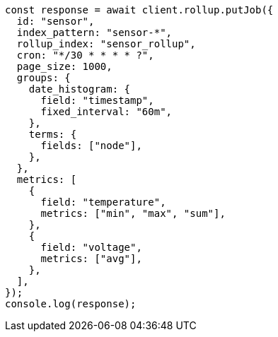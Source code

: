// This file is autogenerated, DO NOT EDIT
// Use `node scripts/generate-docs-examples.js` to generate the docs examples

[source, js]
----
const response = await client.rollup.putJob({
  id: "sensor",
  index_pattern: "sensor-*",
  rollup_index: "sensor_rollup",
  cron: "*/30 * * * * ?",
  page_size: 1000,
  groups: {
    date_histogram: {
      field: "timestamp",
      fixed_interval: "60m",
    },
    terms: {
      fields: ["node"],
    },
  },
  metrics: [
    {
      field: "temperature",
      metrics: ["min", "max", "sum"],
    },
    {
      field: "voltage",
      metrics: ["avg"],
    },
  ],
});
console.log(response);
----
